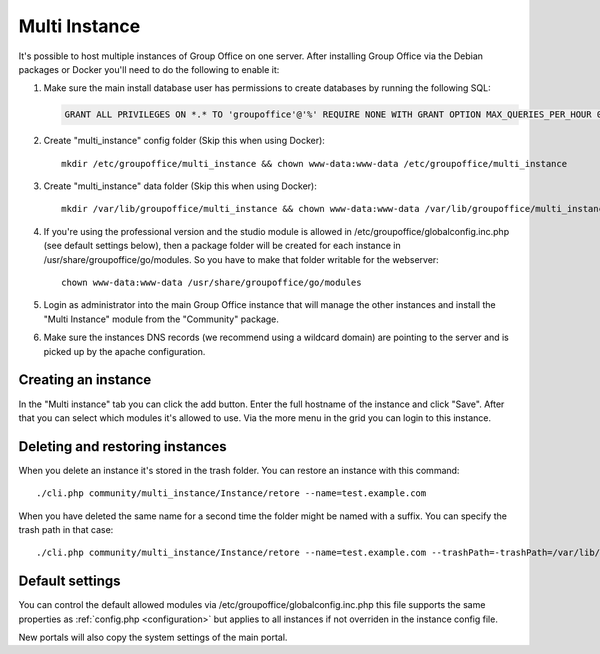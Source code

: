 .. _multi-instance:

Multi Instance
--------------

It's possible to host multiple instances of Group Office on one server. After
installing Group Office via the Debian packages or Docker you'll need to do the following
to enable it:

1. Make sure the main install database user has permissions to create databases
   by running the following SQL:

   .. code:: sql

      GRANT ALL PRIVILEGES ON *.* TO 'groupoffice'@'%' REQUIRE NONE WITH GRANT OPTION MAX_QUERIES_PER_HOUR 0 MAX_CONNECTIONS_PER_HOUR 0 MAX_UPDATES_PER_HOUR 0 MAX_USER_CONNECTIONS 0;

2. Create "multi_instance" config folder (Skip this when using Docker)::

      mkdir /etc/groupoffice/multi_instance && chown www-data:www-data /etc/groupoffice/multi_instance

3. Create "multi_instance" data folder (Skip this when using Docker)::

      mkdir /var/lib/groupoffice/multi_instance && chown www-data:www-data /var/lib/groupoffice/multi_instance

4. If you're using the professional version and the studio module is allowed in /etc/groupoffice/globalconfig.inc.php
   (see default settings below), then a package folder will be created for each instance in
   /usr/share/groupoffice/go/modules. So you have to make that folder writable for the webserver::

      chown www-data:www-data /usr/share/groupoffice/go/modules

5. Login as administrator into the main Group Office instance that will manage the
   other instances and install the "Multi Instance" module from the "Community" package.

6. Make sure the instances DNS records (we recommend using a wildcard domain) are pointing to the server and is picked
   up by the apache configuration.

Creating an instance
````````````````````
In the "Multi instance" tab you can click the add button. Enter the full hostname of the instance and click "Save".
After that you can select which modules it's allowed to use.
Via the more menu in the grid you can login to this instance.

Deleting and restoring instances
````````````````````````````````

When you delete an instance it's stored in the trash folder. You can restore an instance with this command::

    ./cli.php community/multi_instance/Instance/retore --name=test.example.com

When you have deleted the same name for a second time the folder might be named with a suffix. You can specify the trash path in that case::

    ./cli.php community/multi_instance/Instance/retore --name=test.example.com --trashPath=-trashPath=/var/lib/groupoffice/multi_instance/_trash_/test.example.com-606050820f3d


Default settings
````````````````

You can control the default allowed modules via /etc/groupoffice/globalconfig.inc.php this file supports the same
properties as :ref:`config.php <configuration>` but applies to all instances if not overriden in the instance config
file.

New portals will also copy the system settings of the main portal.